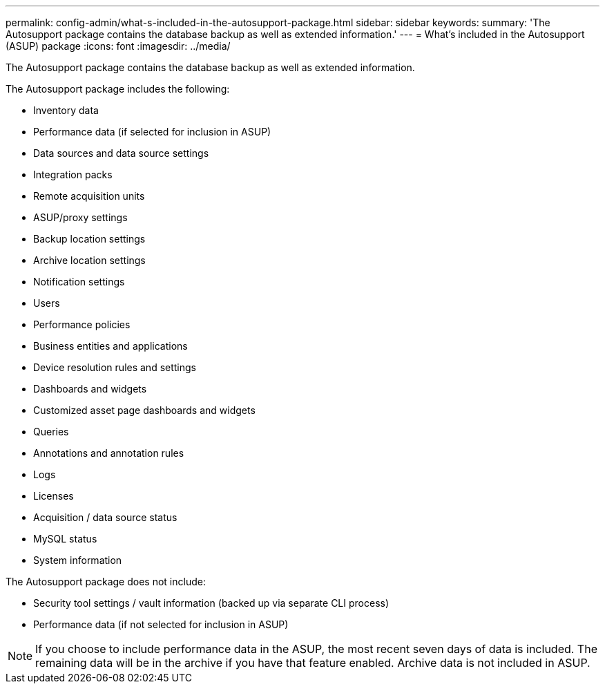 ---
permalink: config-admin/what-s-included-in-the-autosupport-package.html
sidebar: sidebar
keywords: 
summary: 'The Autosupport package contains the database backup as well as extended information.'
---
= What's included in the Autosupport (ASUP) package
:icons: font
:imagesdir: ../media/

[.lead]
The Autosupport package contains the database backup as well as extended information.

The Autosupport package includes the following:

* Inventory data
* Performance data (if selected for inclusion in ASUP)
* Data sources and data source settings
* Integration packs
* Remote acquisition units
* ASUP/proxy settings
* Backup location settings
* Archive location settings
* Notification settings
* Users
* Performance policies
* Business entities and applications
* Device resolution rules and settings
* Dashboards and widgets
* Customized asset page dashboards and widgets
* Queries
* Annotations and annotation rules
* Logs
* Licenses
* Acquisition / data source status
* MySQL status
* System information

The Autosupport package does not include:

* Security tool settings / vault information (backed up via separate CLI process)
* Performance data (if not selected for inclusion in ASUP)

[NOTE]
====
If you choose to include performance data in the ASUP, the most recent seven days of data is included. The remaining data will be in the archive if you have that feature enabled. Archive data is not included in ASUP.
====
